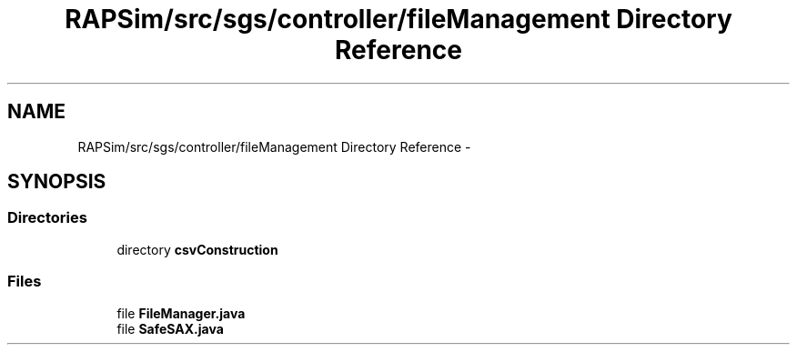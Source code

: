 .TH "RAPSim/src/sgs/controller/fileManagement Directory Reference" 3 "Wed Oct 28 2015" "Version 0.92" "RAPSim" \" -*- nroff -*-
.ad l
.nh
.SH NAME
RAPSim/src/sgs/controller/fileManagement Directory Reference \- 
.SH SYNOPSIS
.br
.PP
.SS "Directories"

.in +1c
.ti -1c
.RI "directory \fBcsvConstruction\fP"
.br
.in -1c
.SS "Files"

.in +1c
.ti -1c
.RI "file \fBFileManager\&.java\fP"
.br
.ti -1c
.RI "file \fBSafeSAX\&.java\fP"
.br
.in -1c
